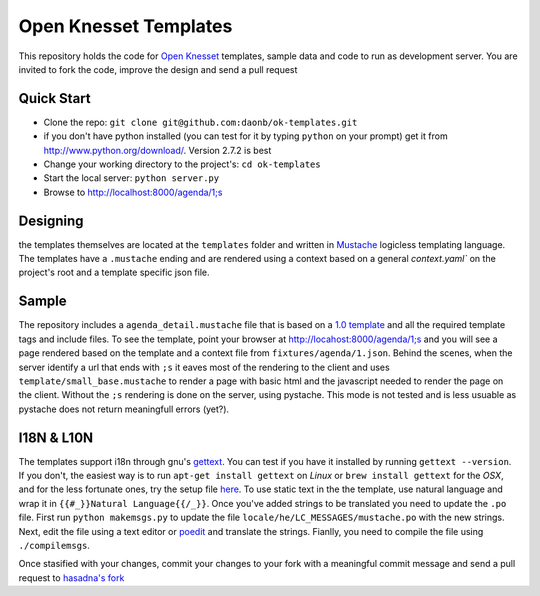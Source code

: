 Open Knesset Templates
======================

This repository holds the code for `Open Knesset`_ templates, sample data and 
code to run as development server.  You are invited to fork the code, improve
the design and send a pull request

.. _Open Knesset: http://oknesset.org

Quick Start
-----------

* Clone the repo: ``git clone git@github.com:daonb/ok-templates.git``
* if you don't have python installed (you can test for it by typing 
  ``python`` on your prompt) get it from http://www.python.org/download/.
  Version 2.7.2 is best
* Change your working directory to the project's: ``cd ok-templates``
* Start the local server: ``python server.py``
* Browse to http://localhost:8000/agenda/1;s

Designing
---------

the templates themselves are located at the ``templates`` folder and written in 
Mustache_ logicless templating language.  The templates have a ``.mustache``
ending and are rendered using a context based on a general `context.yaml`` 
on the project's root and a template specific json file.

Sample
------

The repository includes a ``agenda_detail.mustache`` file that is based on a
`1.0 template`_ and all the required template tags and include files. To see
the template, point your browser at http://locahost:8000/agenda/1;s and you
will see a page rendered based on the template and a context file from 
``fixtures/agenda/1.json``.
Behind the scenes, when the server identify a url that ends with ``;s`` it 
eaves most of the rendering to the client and uses 
``template/small_base.mustache`` to render a page with basic html and the
javascript needed to render the page on the client. Without the ``;s``
rendering is done on the server, using pystache. This mode is not tested
and is less usuable as pystache does not return meaningfull errors (yet?).


.. _1.0 template: src/knesset/templates/agendas/agenda_detail.html

I18N & L10N
-----------

The templates support i18n through gnu's gettext_. You can test if you have it
installed by running ``gettext --version``. If you don't, the easiest way is to
run ``apt-get install gettext`` on *Linux* or ``brew install gettext`` for the
*OSX*, and for the less fortunate ones, try the setup file 
`here <http://gnuwin32.sourceforge.net/packages/gettext.htm>`_.
To use static text in the the template, use natural language and wrap it in
``{{#_}}Natural Language{{/_}}``.  Once you've added strings to be translated
you need to update the ``.po`` file.  First run ``python makemsgs.py`` to update
the file ``locale/he/LC_MESSAGES/mustache.po`` with the new strings.  Next, edit
the file using a text editor or poedit_ and translate the strings.  Fianlly, you
need to compile the file using ``./compilemsgs``.

Once stasified with your changes, commit your changes to your fork with a
meaningful commit message and send a pull request to `hasadna's fork`_

.. _Mustache: http://mustache.github.com
.. _gettext: http://www.gnu.org/software/gettext/
.. _hasadna's fork: https://github.com/hasadna/ok-templates
.. _poedit: http://www.poedit.net/
